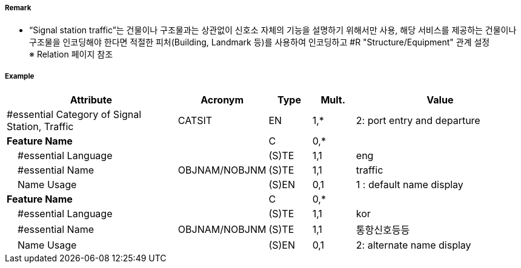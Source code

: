 // tag::SignalStationTraffic[]
===== Remark
- “Signal station traffic”는 건물이나 구조물과는 상관없이 신호소 자체의 기능을 설명하기 위해서만 사용, 해당 서비스를 제공하는 건물이나 구조물을 인코딩해야 한다면 적절한 피처(Building, Landmark 등)를 사용하여 인코딩하고 #R "Structure/Equipment" 관계 설정 +
   ※ Relation 페이지 참조

===== Example
[cols="20,10,5,5,20", options="header"]
|===
|Attribute |Acronym |Type |Mult. |Value
|#essential Category of Signal Station, Traffic|CATSIT|EN|1,*| 2: port entry and departure
|**Feature Name**||C|0,*| 
|    #essential Language||(S)TE|1,1| eng
|    #essential Name|OBJNAM/NOBJNM|(S)TE|1,1| traffic
|    Name Usage||(S)EN|0,1| 1 : default name display
|**Feature Name**||C|0,*| 
|    #essential Language||(S)TE|1,1| kor
|    #essential Name|OBJNAM/NOBJNM|(S)TE|1,1| 통항신호등등
|    Name Usage||(S)EN|0,1| 2: alternate name display
|===

// end::SignalStationTraffic[]
